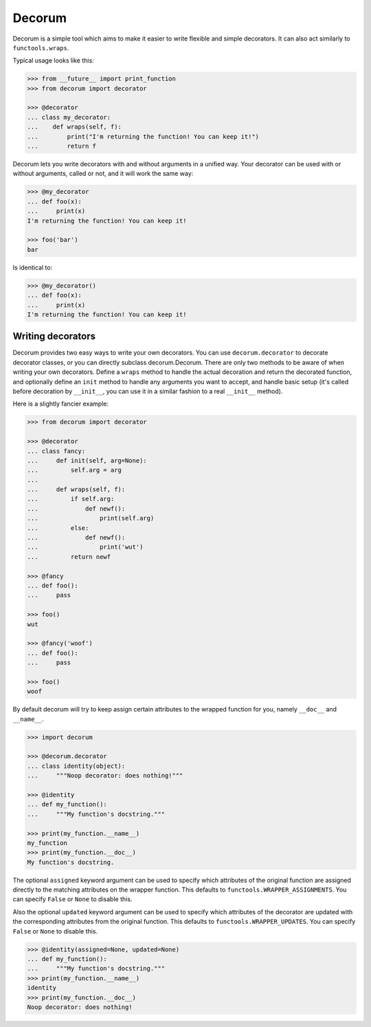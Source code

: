 =======
Decorum
=======

.. image:: https://travis-ci.org/zeekay/decorum.png?branch=master
    :target: https://travis-ci.org/zeekay/decorum

Decorum is a simple tool which aims to make it easier to write flexible
and simple decorators. It can also act similarly to ``functools.wraps``.

Typical usage looks like this:

.. code:: pycon

   >>> from __future__ import print_function
   >>> from decorum import decorator

   >>> @decorator
   ... class my_decorator:
   ...    def wraps(self, f):
   ...        print("I'm returning the function! You can keep it!")
   ...        return f

Decorum lets you write decorators with and without arguments in a unified way.
Your decorator can be used with or without arguments, called or not, and it
will work the same way:

.. code:: pycon

   >>> @my_decorator
   ... def foo(x):
   ...     print(x)
   I'm returning the function! You can keep it!

   >>> foo('bar')
   bar

Is identical to:

.. code:: pycon

   >>> @my_decorator()
   ... def foo(x):
   ...     print(x)
   I'm returning the function! You can keep it!


Writing decorators
==================

Decorum provides two easy ways to write your own decorators. You can use
``decorum.decorator`` to decorate decorator classes, or you can directly
subclass decorum.Decorum. There are only two methods to be aware of when
writing your own decorators. Define a ``wraps`` method to handle the actual
decoration and return the decorated function, and optionally define an ``init``
method to handle any arguments you want to accept, and handle basic setup (it's
called before decoration by ``__init__``, you can use it in a similar fashion
to a real ``__init__`` method).

Here is a slightly fancier example:

.. code:: pycon

   >>> from decorum import decorator

   >>> @decorator
   ... class fancy:
   ...     def init(self, arg=None):
   ...         self.arg = arg
   ...
   ...     def wraps(self, f):
   ...         if self.arg:
   ...             def newf():
   ...                 print(self.arg)
   ...         else:
   ...             def newf():
   ...                 print('wut')
   ...         return newf

   >>> @fancy
   ... def foo():
   ...     pass

   >>> foo()
   wut

   >>> @fancy('woof')
   ... def foo():
   ...     pass

   >>> foo()
   woof

By default decorum will try to keep assign
certain attributes to the wrapped function for you, namely ``__doc__`` and
``__name__``.

.. code:: pycon

   >>> import decorum

   >>> @decorum.decorator
   ... class identity(object):
   ...     """Noop decorator: does nothing!"""

   >>> @identity
   ... def my_function():
   ...     """My function's docstring."""

   >>> print(my_function.__name__)
   my_function
   >>> print(my_function.__doc__)
   My function's docstring.

The optional ``assigned`` keyword argument can be used to specify which
attributes of the original function are assigned directly to the matching
attributes on the wrapper function. This defaults to
``functools.WRAPPER_ASSIGNMENTS``. You can specify ``False`` or ``None``
to disable this.

Also the optional ``updated`` keyword argument can be used to specify which
attributes of the decorator are updated with the corresponding attributes from
the original function. This defaults to ``functools.WRAPPER_UPDATES``.
You can specify ``False`` or ``None`` to disable this.


.. code:: pycon

   >>> @identity(assigned=None, updated=None)
   ... def my_function():
   ...     """My function's docstring."""
   >>> print(my_function.__name__)
   identity
   >>> print(my_function.__doc__)
   Noop decorator: does nothing!
